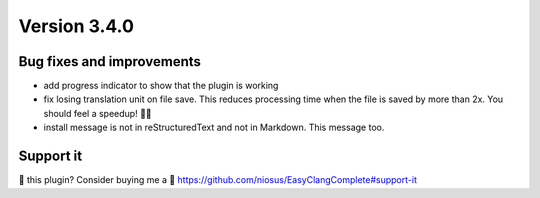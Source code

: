 Version 3.4.0
=============

Bug fixes and improvements
--------------------------
- add progress indicator to show that the plugin is working
- fix losing translation unit on file save. This reduces processing time when
  the file is saved by more than 2x. You should feel a speedup! 🏃💨
- install message is not in reStructuredText and not in Markdown.
  This message too.

Support it
----------
💜 this plugin? Consider buying me a 🍵
https://github.com/niosus/EasyClangComplete#support-it

